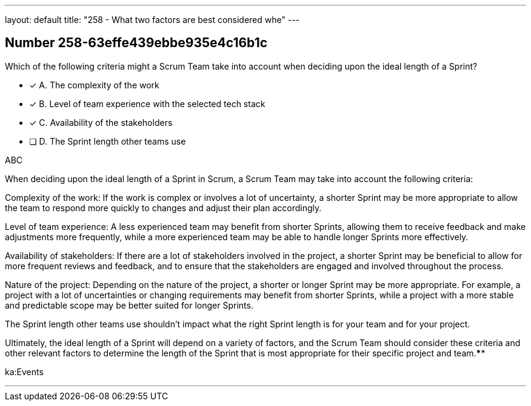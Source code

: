 ---
layout: default 
title: "258 - What two factors are best considered whe"
---


[.question]
== Number 258-63effe439ebbe935e4c16b1c

****

[.query]
Which of the following criteria might a Scrum Team take into account when deciding upon the ideal length of a Sprint?

[.list]
* [*] A. The complexity of the work
* [*] B. Level of team experience with the selected tech stack 
* [*] C. Availability of the stakeholders
* [ ] D. The Sprint length other teams use
****

[.answer]
ABC

[.explanation]
When deciding upon the ideal length of a Sprint in Scrum, a Scrum Team may take into account the following criteria:

Complexity of the work: If the work is complex or involves a lot of uncertainty, a shorter Sprint may be more appropriate to allow the team to respond more quickly to changes and adjust their plan accordingly.

Level of team experience: A less experienced team may benefit from shorter Sprints, allowing them to receive feedback and make adjustments more frequently, while a more experienced team may be able to handle longer Sprints more effectively.

Availability of stakeholders: If there are a lot of stakeholders involved in the project, a shorter Sprint may be beneficial to allow for more frequent reviews and feedback, and to ensure that the stakeholders are engaged and involved throughout the process.

Nature of the project: Depending on the nature of the project, a shorter or longer Sprint may be more appropriate. For example, a project with a lot of uncertainties or changing requirements may benefit from shorter Sprints, while a project with a more stable and predictable scope may be better suited for longer Sprints.

The Sprint length other teams use shouldn't impact what the right Sprint length is for your team and for your project.

Ultimately, the ideal length of a Sprint will depend on a variety of factors, and the Scrum Team should consider these criteria and other relevant factors to determine the length of the Sprint that is most appropriate for their specific project and team.****

[.ka]
ka:Events

'''

